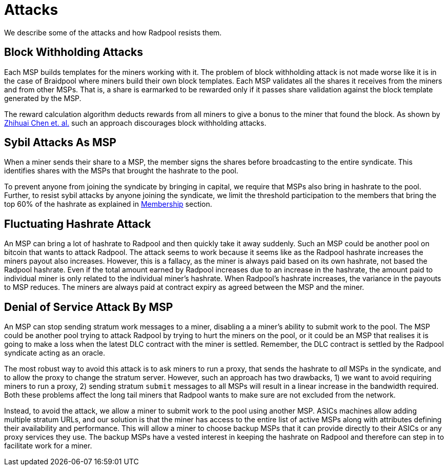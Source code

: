 = Attacks

We describe some of the attacks and how Radpool resists them.

== Block Withholding Attacks

Each MSP builds templates for the miners working with it. The problem
of block withholding attack is not made worse like it is in the case of
Braidpool where miners build their own block templates. Each MSP
validates all the shares it receives from the miners and from other
MSPs. That is, a share is earmarked to be rewarded only if it passes
share validation against the block template generated by the MSP.

The reward calculation algorithm deducts rewards from all miners to
give a bonus to the miner that found the block. As shown by
https://link.springer.com/article/10.1007/s10878-021-00768-4[Zhihuai
Chen et. al.] such an approach discourages block withholding attacks.

== Sybil Attacks As MSP

When a miner sends their share to a MSP, the member signs the shares
before broadcasting to the entire syndicate. This identifies shares
with the MSPs that brought the hashrate to the pool.

To prevent anyone from joining the syndicate by bringing in capital,
we require that MSPs also bring in hashrate to the pool. Further, to
resist sybil attacks by anyone joining the syndicate, we limit the
threshold participation to the members that bring the top 60% of the
hashrate as explained in xref:frost-federation#_membership[Membership]
section.

== Fluctuating Hashrate Attack

An MSP can bring a lot of hashrate to Radpool and then quickly take it
away suddenly. Such an MSP could be another pool on bitcoin that wants
to attack Radpool. The attack seems to work because it seems like as
the Radpool hashrate increases the miners payout also
increases. However, this is a fallacy, as the miner is always paid
based on its own hashrate, not based the Radpool hashrate. Even if the
total amount earned by Radpool increases due to an increase in the
hashrate, the amount paid to individual miner is only related to the
individual miner's hashrate. When Radpool's hashrate increases, the
variance in the payouts to MSP reduces. The miners are always paid at
contract expiry as agreed between the MSP and the miner.

== Denial of Service Attack By MSP

An MSP can stop sending stratum work messages to a miner, disabling a
a miner's ability to submit work to the pool. The MSP could be another
pool trying to attack Radpool by trying to hurt the miners on the
pool, or it could be an MSP that realises it is going to make a loss
when the latest DLC contract with the miner is settled. Remember, the
DLC contract is settled by the Radpool syndicate acting as an oracle.

The most robust way to avoid this attack is to ask miners to run a
proxy, that sends the hashrate to _all_ MSPs in the syndicate, and to
allow the proxy to change the stratum server. However, such an
approach has two drawbacks, 1) we want to avoid requiring miners to
run a proxy, 2) sending stratum `submit` messages to all MSPs will
result in a linear increase in the bandwidth required. Both these
problems affect the long tail miners that Radpool wants to make sure
are not excluded from the network.

Instead, to avoid the attack, we allow a miner to submit work to the
pool using another MSP. ASICs machines allow adding multiple stratum
URLs, and our solution is that the miner has access to the entire list
of active MSPs along with attributes defining their availability and
performance. This will allow a miner to choose backup MSPs that it can
provide directly to their ASICs or any proxy services they use. The
backup MSPs have a vested interest in keeping the hashrate on Radpool
and therefore can step in to facilitate work for a miner.
